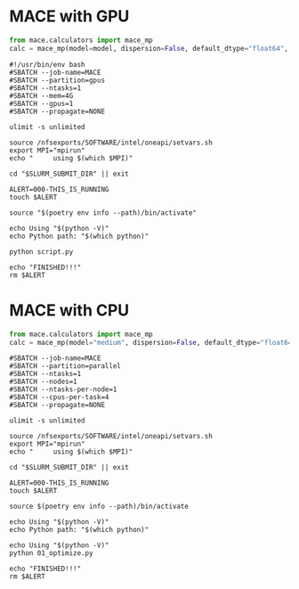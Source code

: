 # +title: MACE

* MACE with GPU
#+begin_src python
from mace.calculators import mace_mp
calc = mace_mp(model=model, dispersion=False, default_dtype="float64", device="cuda")
#+end_src

#+begin_src shell
#!/usr/bin/env bash
#SBATCH --job-name=MACE
#SBATCH --partition=gpus
#SBATCH --ntasks=1
#SBATCH --mem=4G
#SBATCH --gpus=1
#SBATCH --propagate=NONE

ulimit -s unlimited

source /nfsexports/SOFTWARE/intel/oneapi/setvars.sh
export MPI="mpirun"
echo "     using $(which $MPI)"

cd "$SLURM_SUBMIT_DIR" || exit

ALERT=000-THIS_IS_RUNNING
touch $ALERT

source "$(poetry env info --path)/bin/activate"

echo Using "$(python -V)"
echo Python path: "$(which python)"

python script.py

echo "FINISHED!!!"
rm $ALERT
#+end_src

* MACE with CPU
#+begin_src python
from mace.calculators import mace_mp
calc = mace_mp(model="medium", dispersion=False, default_dtype="float64", device="cpu")
#+end_src

#+begin_src shell
#SBATCH --job-name=MACE
#SBATCH --partition=parallel
#SBATCH --ntasks=1
#SBATCH --nodes=1
#SBATCH --ntasks-per-node=1
#SBATCH --cpus-per-task=4
#SBATCH --propagate=NONE

ulimit -s unlimited

source /nfsexports/SOFTWARE/intel/oneapi/setvars.sh
export MPI="mpirun"
echo "     using $(which $MPI)"

cd "$SLURM_SUBMIT_DIR" || exit

ALERT=000-THIS_IS_RUNNING
touch $ALERT

source $(poetry env info --path)/bin/activate

echo Using "$(python -V)"
echo Python path: "$(which python)"

echo Using "$(python -V)"
python 01_optimize.py

echo "FINISHED!!!"
rm $ALERT
#+end_src

